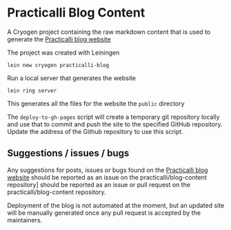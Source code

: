 * Practicalli Blog Content

A Cryogen project containing the raw markdown content that is used to generate the [[https://practicalli.github.io/blog][Practicalli blog website]]

The project was created with Leiningen

#+BEGIN_SRC shell
lein new cryogen practicalli-blog
#+END_SRC


Run a local server that generates the website

#+BEGIN_SRC shell
lein ring server
#+END_SRC

This generates all the files for the website the ~public~ directory


The ~deploy-to-gh-pages~ script will create a temporary git repository locally and use that to commit and push the site to the specified GitHub repository.  Update the address of the Github repository to use this script.


** Suggestions / issues / bugs
   Any suggestions for posts, issues or bugs found on the  [[https://practicalli.github.io/blog][Practicalli blog website]] should be reported as an issue on the practicalli/blog-content repository] should be reported as an issue or pull request on the practicalli/blog-content repository.

   Deployment of the blog is not automated at the moment, but an updated site will be manually generated once any pull request is accepted by the maintainers.
